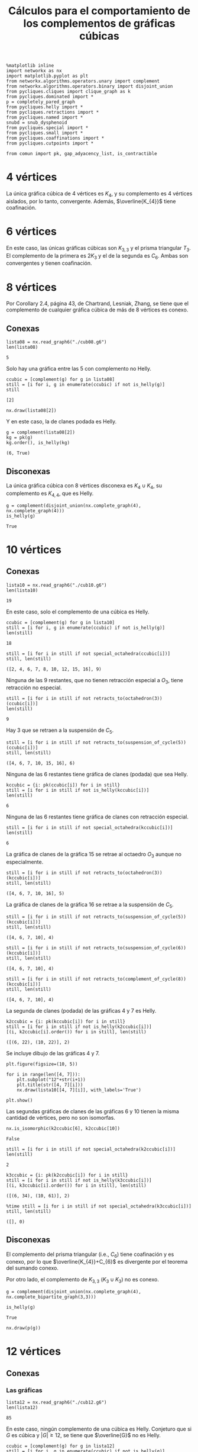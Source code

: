 #+title: Cálculos para el comportamiento de los complementos de gráficas cúbicas
#+property: header-args:ipython :exports both :cache yes :session complementos :results raw drawer

#+begin_src ipython
%matplotlib inline
import networkx as nx
import matplotlib.pyplot as plt
from networkx.algorithms.operators.unary import complement
from networkx.algorithms.operators.binary import disjoint_union
from pycliques.cliques import clique_graph as k
from pycliques.dominated import *
p = completely_pared_graph
from pycliques.helly import *
from pycliques.retractions import *
from pycliques.named import *
snubd = snub_dysphenoid
from pycliques.special import *
from pycliques.small import *
from pycliques.coaffinations import *
from pycliques.cutpoints import *

from comun import pk, gap_adyacency_list, is_contractible
#+end_src

#+RESULTS[1554aca5f1da9e2af5d30f30a35588e3fbd8cc40]:
:results:
# Out[1]:
:end:

* 4 vértices

  La única gráfica cúbica de 4 vértices es \(K_{4}\), y su complemento
  es 4 vértices aislados, por lo tanto, convergente. Además,
  \(\overline{K_{4}}\) tiene coafinación.

* 6 vértices

  En este caso, las únicas gráficas cúbicas son \(K_{3,3}\) y el
  prisma triangular \(T_{3}\). El complemento de la primera es
  \(2K_{3}\) y el de la segunda es \(C_{6}\). Ambas son convergentes y
  tienen coafinación.

* 8 vértices

  Por Corollary 2.4, página 43, de Chartrand, Lesniak, Zhang, se tiene
  que el complemento de cualquier gráfica cúbica de más de 8 vértices
  es conexo.

** Conexas

#+begin_src ipython
lista08 = nx.read_graph6("./cub08.g6")
len(lista08)
#+end_src

#+RESULTS[a218289cab059982e3a1294ff85723d5d654afb3]:
:results:
# Out[16]:
: 5
:end:

Solo hay una gráfica entre las 5 con complemento no Helly.

#+begin_src ipython
ccubic = [complement(g) for g in lista08]
still = [i for i, g in enumerate(ccubic) if not is_helly(g)]
still
#+end_src

#+RESULTS[68d2294252abc5dfad7ea88c131c4ccf60fe4728]:
:results:
# Out[4]:
: [2]
:end:

#+begin_src ipython
nx.draw(lista08[2])
#+end_src

#+RESULTS[2af8bf30656a1622781ee8ca4687f074b19a5fed]:
:results:
# Out[4]:
[[file:./obipy-resources/CexSGG.png]]
:end:

Y en este caso, la de clanes podada es Helly.

#+begin_src ipython
g = complement(lista08[2])
kg = pk(g)
kg.order(), is_helly(kg)
#+end_src

#+RESULTS[9d45c750ea1dd3e7beef5e0a90763c8708dc064c]:
:results:
# Out[5]:
: (6, True)
:end:

** Disconexas

La única gráfica cúbica con 8 vértices disconexa es \(K_{4}\cup
K_{4}\), su complemento es \(K_{4,4}\), que es Helly.

#+begin_src ipython
g = complement(disjoint_union(nx.complete_graph(4), nx.complete_graph(4)))
is_helly(g)
#+end_src

#+RESULTS[c41f8e4716fe27baa648e19bb9f480838752e962]:
:results:
# Out[6]:
: True
:end:

* 10 vértices

** Conexas

#+begin_src ipython
lista10 = nx.read_graph6("./cub10.g6")
len(lista10)
#+end_src

#+RESULTS[33d136fb2d9b21649ce1493eec02c9d6bad7dcc1]:
:results:
# Out[2]:
: 19
:end:

En este caso, solo el complemento de una cúbica es Helly.

#+begin_src ipython
ccubic = [complement(g) for g in lista10]
still = [i for i, g in enumerate(ccubic) if not is_helly(g)]
len(still)
#+end_src

#+RESULTS[5d10b05547c7921159e3d08d1ee30b6ba0ff480b]:
:results:
# Out[3]:
: 18
:end:

#+begin_src ipython
still = [i for i in still if not special_octahedra(ccubic[i])]
still, len(still)
#+end_src

#+RESULTS[4eb2126c3d6aabc58696220088b9e4210db72d92]:
:results:
# Out[5]:
: ([2, 4, 6, 7, 8, 10, 12, 15, 16], 9)
:end:

Ninguna de las 9 restantes, que no tienen retracción especial a
\(O_3\), tiene retracción no especial.

#+begin_src ipython
still = [i for i in still if not retracts_to(octahedron(3))(ccubic[i])]
len(still)
#+end_src

#+RESULTS[f69984ba56cc2daf15be93e445639236545e2871]:
:results:
# Out[6]:
: 9
:end:

Hay 3 que se retraen a la suspensión de \(C_{5}\).

#+begin_src ipython
still = [i for i in still if not retracts_to(suspension_of_cycle(5))(ccubic[i])]
still, len(still)
#+end_src

#+RESULTS[6bbd4275bbe943f9fa1f135408e7a37f1f016989]:
:results:
# Out[7]:
: ([4, 6, 7, 10, 15, 16], 6)
:end:

Ninguna de las 6 restantes tiene gráfica de clanes (podada) que sea Helly.

#+begin_src ipython
kccubic = {i: pk(ccubic[i]) for i in still}
still = [i for i in still if not is_helly(kccubic[i])]
len(still)
#+end_src

#+RESULTS[11418f609906dde23d094a15e71309ef3c45243e]:
:results:
# Out[8]:
: 6
:end:

Ninguna de las 6 restantes tiene gráfica de clanes con retracción especial.

#+begin_src ipython
still = [i for i in still if not special_octahedra(kccubic[i])]
len(still)
#+end_src

#+RESULTS[36127d79064f645c45a90c7d23a49f7efe28fc39]:
:results:
# Out[9]:
: 6
:end:

La gráfica de clanes de la gráfica 15 se retrae al octaedro \(O_{3}\)
aunque no especialmente.

#+begin_src ipython
still = [i for i in still if not retracts_to(octahedron(3))(kccubic[i])]
still, len(still)
#+end_src

#+RESULTS[30ef1b6bce31ed78e5d4e5c1f2572a105cf37dd9]:
:results:
# Out[10]:
: ([4, 6, 7, 10, 16], 5)
:end:

La gráfica de clanes de la gráfica 16 se retrae a la suspensión de \(C_{5}\).

#+begin_src ipython
still = [i for i in still if not retracts_to(suspension_of_cycle(5))(kccubic[i])]
still, len(still)
#+end_src

#+RESULTS[7e1fbbb83659580251cfb8f9be166e63834cd919]:
:results:
# Out[11]:
: ([4, 6, 7, 10], 4)
:end:

#+begin_src ipython
still = [i for i in still if not retracts_to(suspension_of_cycle(6))(kccubic[i])]
still, len(still)
#+end_src

#+RESULTS[a010993e694953b05fc04c5481b1f8e939bcfd06]:
:results:
# Out[12]:
: ([4, 6, 7, 10], 4)
:end:

#+begin_src ipython
still = [i for i in still if not retracts_to(complement_of_cycle(8))(kccubic[i])]
still, len(still)
#+end_src

#+RESULTS[ee5779815f3a749f60444bd856cc97ff6421910d]:
:results:
# Out[13]:
: ([4, 6, 7, 10], 4)
:end:

La segunda de clanes (podada) de las gráficas 4 y 7 es Helly.

#+begin_src ipython
k2ccubic = {i: pk(kccubic[i]) for i in still}
still = [i for i in still if not is_helly(k2ccubic[i])]
[(i, k2ccubic[i].order()) for i in still], len(still)
#+end_src

#+RESULTS[b7737451ffad38b5357f96cd843836261867faef]:
:results:
# Out[14]:
: ([(6, 22), (10, 22)], 2)
:end:

Se incluye dibujo de las gráficas 4 y 7.

#+begin_src ipython
plt.figure(figsize=(10, 5))

for i in range(len([4, 7])):
    plt.subplot("12"+str(i+1))
    plt.title(str([4, 7][i]))
    nx.draw(lista10[[4, 7][i]], with_labels='True')

plt.show()
#+end_src

#+RESULTS[985cac20bc2fb563e3f3a78b672918e451d7c502]:
:results:
# Out[16]:
[[file:./obipy-resources/j8bRMG.png]]
:end:

Las segundas gráficas de clanes de las gráficas 6 y 10 tienen la misma
cantidad de vértices, pero no son isomorfas.

#+begin_src ipython
nx.is_isomorphic(k2ccubic[6], k2ccubic[10])
#+end_src

#+RESULTS[cce082ce6af14655113a4f28498cd54b31c19910]:
:results:
# Out[17]:
: False
:end:

#+begin_src ipython
still = [i for i in still if not special_octahedra(k2ccubic[i])]
len(still)
#+end_src

#+RESULTS[f6665e6a0efd2bf6448495dde847b259f1847f01]:
:results:
# Out[18]:
: 2
:end:

#+begin_src ipython
k3ccubic = {i: pk(k2ccubic[i]) for i in still}
still = [i for i in still if not is_helly(k3ccubic[i])]
[(i, k3ccubic[i].order()) for i in still], len(still)
#+end_src

#+RESULTS[6bf03f70dbaecfe50936af459625fae6555b91aa]:
:results:
# Out[19]:
: ([(6, 34), (10, 61)], 2)
:end:

#+begin_src ipython
%time still = [i for i in still if not special_octahedra(k3ccubic[i])]
still, len(still)
#+end_src

#+RESULTS[58ec84222249df7429d398196a8753902935b218]:
:results:
# Out[21]:
: ([], 0)
:end:

** Disconexas

El complemento del prisma triangular (i.e., \(C_{6}\)) tiene
coafinación y es conexo, por lo que \(\overline{K_{4}}+C_{6}\) es
divergente por el teorema del sumando conexo.

Por otro lado, el complemento de \(K_{3,3}\) (\(K_{3}\cup K_{3}\)) no
es conexo.

#+begin_src ipython
g = complement(disjoint_union(nx.complete_graph(4), nx.complete_bipartite_graph(3,3)))
#+end_src

#+RESULTS[ca73b58868beca27ee265538aa9e9e5fe570b97a]:
:results:
# Out[22]:
:end:

#+begin_src ipython
is_helly(g)
#+end_src

#+RESULTS[75cd28d6c702a74176656e5292d3662fc3a5693e]:
:results:
# Out[23]:
: True
:end:

#+begin_src ipython
nx.draw(p(g))
#+end_src

#+RESULTS[c6ed2c6abd1f3034e6451b27836e50967715ca05]:
:results:
# Out[20]:
[[file:./obipy-resources/CTnf8g.png]]
:end:

* 12 vértices

** Conexas

*** Las gráficas

#+begin_src ipython
lista12 = nx.read_graph6("./cub12.g6")
len(lista12)
#+end_src

#+RESULTS[a95ac0f729bf57b1ad0c945afdeacd3546b96cb6]:
:results:
# Out[35]:
: 85
:end:

En este caso, ningún complemento de una cúbica es Helly. Conjeturo que
si \(G\) es cúbica y \(|G|\geq 12\), se tiene que \(\overline{G}\) no
es Helly.

#+begin_src ipython
ccubic = [complement(g) for g in lista12]
still = [i for i, g in enumerate(ccubic) if not is_helly(g)]
len(still)
#+end_src

#+RESULTS[a39eac8017b2cb0c5c1ce18ab2ca7a3b94267452]:
:results:
# Out[36]:
: 85
:end:

Hay 40 de las 85 gráficas conexas que tienen retracción especial a un octaedro.

#+begin_src ipython
still = [i for i in still if not special_octahedra(ccubic[i])]
len(still)
#+end_src

#+RESULTS[e8cab682aa8353a7f3a5d6efea133d951030b160]:
:results:
# Out[37]:
: 45
:end:

#+begin_src ipython
%time still = [i for i in still if not retracts_to(octahedron(3))(ccubic[i])]
len(still)
#+end_src

#+RESULTS[f0c53e5c21981c34602eec9940fe1ace6528c382]:
:results:
# Out[38]:
: 17
:end:

#+begin_src ipython
still = [i for i in still if not retracts_to(octahedron(4))(ccubic[i])]
len(still)
#+end_src

#+RESULTS[0c51b407332796ae2f8598ce4158cc5514e94b7d]:
:results:
# Out[28]:
: 17
:end:

#+begin_src ipython
%time still = [i for i in still if not retracts_to(suspension_of_cycle(5))(ccubic[i])]
len(still)
#+end_src

#+RESULTS[3b5a844c9f8495cfcf8856cffd72ebf85285e761]:
:results:
# Out[29]:
: 17
:end:

#+begin_src ipython
%time still = [i for i in still if not retracts_to(suspension_of_cycle(6))(ccubic[i])]
len(still)
#+end_src

#+RESULTS[1d50ca9f23ece6f508ed26e36a70620b0a859a96]:
:results:
# Out[30]:
: 17
:end:

#+begin_src ipython
%time still = [i for i in still if not retracts_to(suspension_of_cycle(7))(ccubic[i])]
len(still)
#+end_src

#+RESULTS[ffd68a405e42d0c9b1628a280650a1fce347d949]:
:results:
# Out[31]:
: 17
:end:

#+begin_src ipython
%time still = [i for i in still if not retracts_to(suspension_of_cycle(8))(ccubic[i])]
len(still)
#+end_src

#+RESULTS[2eb90c8076412ba18e911f00886ec5876a2aa66b]:
:results:
# Out[32]:
: 17
:end:

#+begin_src ipython
%time still = [i for i in still if not retracts_to(suspension_of_cycle(9))(ccubic[i])]
len(still)
#+end_src

#+RESULTS[d2601afd9ab5d9b5309629aa51901a8a7cdb9b83]:
:results:
# Out[33]:
: 17
:end:

La gráfica 63 se retrae a \(\overline{C_{8}}\).

#+begin_src ipython
%time retracts = [i for i in still if retracts_to(complement_of_cycle(8))(ccubic[i])]
still = [i for i in still if not i in retracts]
retracts, len(still)
#+end_src

#+RESULTS[05f23046ce64cc98c6671808583e35aa0919a092]:
:results:
# Out[39]:
: ([63], 16)
:end:

#+begin_src ipython
still = [i for i in still if not retracts_to(complement_of_cycle(10))(ccubic[i])]
len(still)
#+end_src

#+RESULTS[78bb8efd99f4495bdf1ca696737e1aa08d44b9f1]:
:results:
# Out[40]:
: 16
:end:

#+begin_src ipython
still = [i for i in still if not retracts_to(complement_of_cycle(11))(ccubic[i])]
len(still)
#+end_src

#+RESULTS[c63389ca0b1cca263e7dc2f1b8536a9e7ca39ad4]:
:results:
# Out[41]:
: 16
:end:

*** Las de clanes

#+begin_src ipython
kccubic = {i: pk(ccubic[i]) for i in still}
still = [i for i in still if not is_helly(kccubic[i])]
[(i, kccubic[i].order()) for i in still], len(still)
#+end_src

#+RESULTS[3828e90ce42d188a3b8d41149e55c8761b3f40f0]:
:results:
# Out[42]:
#+BEGIN_EXAMPLE
  ([(5, 29),
  (20, 30),
  (22, 26),
  (34, 29),
  (39, 23),
  (43, 36),
  (47, 32),
  (54, 28),
  (64, 13),
  (67, 18),
  (69, 19),
  (75, 30),
  (76, 19),
  (80, 27),
  (81, 23),
  (83, 28)],
  16)
#+END_EXAMPLE
:end:

#+begin_src ipython
%time retracts = [i for i in still if special_octahedra(kccubic[i])]
still = [i for i in still if not i in retracts]
retracts, still, len(still)
#+end_src

#+RESULTS:
:results:
# Out[43]:
: ([20, 67, 69], [5, 22, 34, 39, 43, 47, 54, 64, 75, 76, 80, 81, 83], 13)
:end:

*** Las segundas de clanes

#+begin_src ipython
k2ccubic = {i: pk(kccubic[i]) for i in still}
still = [i for i in still if not is_helly(k2ccubic[i])]
[(i, k2ccubic[i].order()) for i in still], len(still)
#+end_src

#+RESULTS[b7737451ffad38b5357f96cd843836261867faef]:
:results:
# Out[44]:
#+BEGIN_EXAMPLE
  ([(5, 112),
  (22, 116),
  (34, 153),
  (39, 74),
  (43, 284),
  (47, 212),
  (54, 151),
  (64, 24),
  (75, 224),
  (76, 64),
  (80, 173),
  (81, 126),
  (83, 234)],
  13)
#+END_EXAMPLE
:end:

*** Coafinations and local cutpoints

#+begin_src ipython
[has_coaffinations(ccubic[i], 2) for i in still]
#+end_src

#+RESULTS[3ab9c377096a9add866d29fa6c007d4076594c02]:
:results:
# Out[45]:
#+BEGIN_EXAMPLE
  [False,
  False,
  False,
  False,
  False,
  False,
  False,
  False,
  False,
  False,
  False,
  False,
  False]
#+END_EXAMPLE
:end:

#+begin_src ipython
[has_local_cutpoints(ccubic[i]) for i in still]
#+end_src

#+RESULTS[77e8bec092b8bb93ffcd68bd48b9dd2b345ebdb5]:
:results:
# Out[46]:
#+BEGIN_EXAMPLE
  [False,
  False,
  False,
  False,
  False,
  False,
  False,
  False,
  False,
  False,
  False,
  False,
  False]
#+END_EXAMPLE
:end:

** Disconexas

*** 4+4+4

\(\overline{K_{4}\cup K_{4}\cup K_{4}}\) es divergente por teorema de
  tres sumandos

*** 4+8

Si una gráfica de 8 vértices es tal que su complemento tiene
coafinación, por teorema de sumando conexo, la unión disjunta de tal
gráfica con \(K_{4}\) tiene complemento divergente.

#+begin_src ipython
still = [i for i, g in enumerate(lista08) if not has_coaffinations(complement(g), 2)]
still
#+end_src

#+RESULTS[a0b00543d8086fd5288eeabf72df2bc6839d435d]:
:results:
# Out[54]:
: [0, 1, 2]
:end:

#+begin_src ipython
cubicas = {i: disjoint_union(nx.complete_graph(4), lista08[i]) for i in still}
ccubic = [complement(cubicas[i]) for i in still]
still = [i for i in still if not is_helly(ccubic[i])]
still, len(still)
#+end_src

#+RESULTS[458398b4d3663ebcbcb13437b0f5f43826c077fc]:
:results:
# Out[55]:
: ([0, 1, 2], 3)
:end:


#+begin_src ipython
still = [i for i in still if not special_octahedra(ccubic[i])]
still, len(still)
#+end_src

#+RESULTS[4eb2126c3d6aabc58696220088b9e4210db72d92]:
:results:
# Out[56]:
: ([2], 1)
:end:

#+begin_src ipython
still = [i for i in still if not retracts_to(octahedron(3))(ccubic[i])]
len(still)
#+end_src

#+RESULTS[f69984ba56cc2daf15be93e445639236545e2871]:
:results:
# Out[57]:
: 0
:end:

*** 6+6

El complemento del prisma triangular \(T_{3}\) (i.e. \(C_{6}\)) es
conexo y tiene coafinación, por lo que \(T_{3}\cup T_{3}\) y
\(T_{3}\cup K_{3,3}\) tienen complemento divergente.

Sin embargo, el complemento de \(K_{3,3}\cup K_{3,3}\) se desmantela a
\(C_{4}\), por lo que es convergente.

* 14 vértices

** Conexas

*** Las gráficas

#+begin_src ipython
lista14 = nx.read_graph6("./cub14.g6")
len(lista14)
#+end_src

#+RESULTS[a95ac0f729bf57b1ad0c945afdeacd3546b96cb6]:
:results:
# Out[58]:
: 509
:end:

#+begin_src ipython
ccubic = [complement(g) for g in lista14]
still = [i for i, g in enumerate(ccubic) if not is_helly(g)]
len(still)
#+end_src

#+RESULTS[124a9ba45ff7ef7e3b1fbcca113c9484efa3bcbc]:
:results:
# Out[59]:
: 509
:end:

#+begin_src ipython
%time still = [i for i in still if not special_octahedra(ccubic[i])]
len(still)
#+end_src

#+RESULTS[1f86cee5b1f68bde85f540086bf3fa819dfffb74]:
:results:
# Out[60]:
: 220
:end:

*** Las de clanes

Hay cinco gráficas tales que la de clanes es Helly. De hecho, la
podada de la gráfica de clanes es la gráfica de un vértice.

#+begin_src ipython
%time kccubic = {i: pk(ccubic[i]) for i in still}
%time khelly = [i for i in still if is_helly(kccubic[i])]
still = [i for i in still if not i in khelly]
len(still), khelly
#+end_src

#+RESULTS[f8c5acfc089160f6108e9ada659f1856240c042c]:
:results:
# Out[61]:
: (215, [26, 399, 404, 405, 415])
:end:

#+begin_src ipython
[kccubic[i].order() for i in khelly]
#+end_src

#+RESULTS[164f94c32d31dec58cc862fb557448d8fca7055c]:
:results:
# Out[13]:
: [1, 1, 1, 1, 1]
:end:

#+begin_src ipython
plt.figure(figsize=(15,10))

for i in range(len(khelly)):
    plt.subplot("23"+str(i+1))
    plt.title(str(khelly[i]))
    nx.draw(lista14[khelly[i]], with_labels='True')

plt.show()
#+end_src

#+RESULTS[f861c60872f304875e426d3044fe021511ea4a8c]:
:results:
# Out[33]:
[[file:./obipy-resources/2lu1kj.png]]
:end:

#+begin_src ipython
plt.figure(figsize=(15,10))

for i in range(len(khelly)):
    plt.subplot("23"+str(i+1))
    plt.title(str(khelly[i]))
    nx.draw(complement(p(complement(lista14[khelly[i]]))), with_labels='True')

plt.show()
#+end_src

#+RESULTS[b1b43043b8f583d376cd259e7db4a8f15b5c7d76]:
:results:
# Out[34]:
[[file:./obipy-resources/26SsbS.png]]
:end:

*** Las segundas de clanes

En mi computadora, el primer comando toma 2 segundos, el segundo 6
minutos. Con mucho es el que toma más tiempo hasta ahora.

#+begin_src ipython
%time k2ccubic = {i: k(kccubic[i], 300) for i in still}
%time k2ccubic = {i: p(k2ccubic[i]) for i in still if k2ccubic[i] is not None}
k2helly = [i for i in k2ccubic.keys() if is_helly(k2ccubic[i])]
#+end_src

#+RESULTS[af167c89da0ace032582d4bbe880234aa09f8fc7]:
:results:
# Out[62]:
:end:

#+begin_src ipython
still = [i for i in k2ccubic.keys() if not i in k2helly]
len(still), k2helly
#+end_src

#+RESULTS:
:results:
# Out[63]:
: (28, [56, 84, 128, 155, 157, 168, 407, 414, 416])
:end:

#+begin_src ipython
[k2ccubic[i].order() for i in k2helly]
#+end_src

#+RESULTS[0d7a161def4432596aefdda53ef6d85090ffbbf3]:
:results:
# Out[64]:
: [1, 1, 1, 1, 1, 1, 1, 1, 1]
:end:

#+begin_src ipython
plt.figure(figsize=(15,15))

for i in range(len(k2helly)):
    plt.subplot("33"+str(i+1))
    plt.title(str(k2helly[i]))
    nx.draw(lista14[k2helly[i]], with_labels='True')

plt.show()
#+end_src

#+RESULTS[3a1f8ffd5e6ac85bfa673fdd73e59ad30f7c1e83]:
:results:
# Out[35]:
[[file:./obipy-resources/fMPjIc.png]]
:end:

#+begin_src ipython
plt.figure(figsize=(15,15))

for i in range(len(k2helly)):
    plt.subplot("33"+str(i+1))
    plt.title(str(k2helly[i]))
    nx.draw(complement(p(complement(lista14[k2helly[i]]))), with_labels='True')

plt.show()
#+end_src

#+RESULTS[084b20f8a2a2441408e5d17a4d269452e0f4507a]:
:results:
# Out[32]:
[[file:./obipy-resources/f3ZiEd.png]]
:end:

El primer comando tarda 1 segundo, y el segundo casi 9 segundos.

#+begin_src ipython
%time k3ccubic = {i: k(k2ccubic[i], 500) for i in still}
%time k3ccubic = {i: p(k3ccubic[i]) for i in still if k3ccubic[i] is not None}
k3helly = [i for i in k3ccubic.keys() if is_helly(k3ccubic[i])]
still = [i for i in k3ccubic.keys() if not i in k3helly]
len(still), k3helly
#+end_src

#+RESULTS[b096a7e9005570434c6fead3a6d20bc5ad41f556]:
:results:
# Out[65]:
: (5, [])
:end:

#+begin_src ipython
%time k4ccubic = {i: k(k3ccubic[i], 1000) for i in still}
%time k4ccubic = {i: p(k4ccubic[i]) for i in still if k4ccubic[i] is not None}
k4helly = [i for i in k4ccubic.keys() if is_helly(k4ccubic[i])]
still = [i for i in k4ccubic.keys() if not i in k4helly]
len(still), k4helly
#+end_src

#+RESULTS[44da19b9539ad31f8628d9f3f98e5b7288bed6e7]:
:results:
# Out[66]:
: (0, [])
:end:

** Disconexas

*** 4+4+6

Como los complementos de las dos gráficas cúbicas con 6 vértices
tienen coafinación, las dos son divergentes por el teorema de los
tres sumandos

*** 4+10

Si una gráfica de 10 vértices es tal que su complemento tiene
coafinación, por teorema de sumando conexo, la unión disjunta de tal
gráfica con \(K_{4}\) tiene complemento divergente.

Sólo las gráficas 14 y 16 son tales que el complemento tiene coafinación.

#+begin_src ipython
still = [i for i, g in enumerate(lista10) if not has_coaffinations(complement(g), 2)]
still, len(still)
#+end_src

#+RESULTS[a8081ebdab9291e796a900c0b2a1bc2dbade1ded]:
:results:
# Out[68]:
: ([0, 1, 2, 3, 4, 5, 6, 7, 8, 9, 10, 11, 12, 13, 15, 17, 18], 17)
:end:

#+begin_src ipython
plt.figure(figsize=(10,5))

for i in range(2):
    plt.subplot("12"+str(i+1))
    plt.title(str([14, 16][i]))
    nx.draw(lista10[[14, 16][i]], with_labels='True')

plt.show()
#+end_src

#+RESULTS[26914ceecc0d53b7793a510f9cb0df2937cca238]:
:results:
# Out[69]:
[[file:./obipy-resources/Xwcm8B.png]]
:end:


#+begin_src ipython
cubicas = {i: disjoint_union(nx.complete_graph(4), lista10[i]) for i in still}
ccubic = {i: complement(cubicas[i]) for i in still}
still = [i for i in still if not is_helly(ccubic[i])]
still, len(still)
#+end_src

#+RESULTS:
:results:
# Out[70]:
: ([0, 1, 2, 3, 4, 5, 6, 7, 8, 9, 10, 11, 12, 13, 15, 17, 18], 17)
:end:

#+begin_src ipython
still = [i for i in still if not special_octahedra(ccubic[i])]
still, len(still)
#+end_src

#+RESULTS:
:results:
# Out[71]:
: ([2, 4, 6, 7, 8, 10, 12, 15], 8)
:end:

#+begin_src ipython
plt.figure(figsize=(15,15))

for i in range(len(still)):
    plt.subplot("33"+str(i+1))
    plt.title(str(still[i]))
    nx.draw(lista10[still[i]], with_labels='True')

plt.show()
#+end_src

#+RESULTS[f6f2e96ecbad9174dbdec9256eb77ad8bd408ab8]:
:results:
# Out[55]:
[[file:./obipy-resources/97Alep.png]]
:end:

5 minutos y medio:

#+begin_src ipython
%time still = [i for i in still if not retracts_to(octahedron(3))(ccubic[i])]
len(still)
#+end_src

#+RESULTS[f0c53e5c21981c34602eec9940fe1ace6528c382]:
:results:
# Out[73]:
: 8
:end:

12 segundos:

#+begin_src ipython
%time still = [i for i in still if not retracts_to(suspension_of_cycle(5))(ccubic[i])]
len(still)
#+end_src

#+RESULTS[ae9a0009eda7d7e04bb69051ac8568e31049f37e]:
:results:
# Out[74]:
: 8
:end:

#+begin_src ipython
still = [i for i in still if not retracts_to(suspension_of_cycle(6))(ccubic[i])]
len(still)
#+end_src

#+RESULTS[be55f780f28a2dfb86934eb6d1cbeb74c9f17c3d]:
:results:
# Out[75]:
: 8
:end:

#+begin_src ipython
still = [i for i in still if not retracts_to(suspension_of_cycle(7))(ccubic[i])]
len(still)
#+end_src

#+RESULTS[20069acd4bfdf0ab4efe596a831285fd8101fe98]:
:results:
# Out[76]:
: 8
:end:

#+begin_src ipython
still = [i for i in still if not retracts_to(suspension_of_cycle(8))(ccubic[i])]
len(still)
#+end_src

#+RESULTS[0d8c5b85cdab851a8eab28ce5368efc6a0c783af]:
:results:
# Out[77]:
: 8
:end:

5 segundos:

#+begin_src ipython
%time still = [i for i in still if not retracts_to(complement_of_cycle(8))(ccubic[i])]
len(still)
#+end_src

#+RESULTS[05f23046ce64cc98c6671808583e35aa0919a092]:
:results:
# Out[78]:
: 8
:end:

#+begin_src ipython
kccubic = {i: pk(ccubic[i]) for i in still}
khelly = [i for i in still if is_helly(kccubic[i])]
still = [i for i in still if not i in khelly]
len(still), khelly
#+end_src

#+RESULTS[50677fc6c797c3e218800476f28acc8deb06f82f]:
:results:
# Out[79]:
: (8, [])
:end:

#+begin_src ipython
[kccubic[i].order() for i in still]
#+end_src

#+RESULTS[43aea325bc9cbcb112d0724ab5d1235cdf1c6765]:
:results:
# Out[80]:
: [68, 36, 56, 44, 72, 52, 60, 48]
:end:

#+begin_src ipython
%time k2ccubic = {i: k(kccubic[i], 300) for i in still}
%time k2ccubic = {i: p(k2ccubic[i]) for i in still if k2ccubic[i] is not None}
%time k2helly = [i for i in k2ccubic.keys() if is_helly(k2ccubic[i])]
still = [i for i in k2ccubic.keys() if not i in k2helly]
len(still), k2helly
#+end_src

#+RESULTS[fd032557e04504cc06d85f4e7e15d04a5a17a9c9]:
:results:
# Out[81]:
: (1, [])
:end:

#+begin_src ipython
k3ccubic = dict([(i, k(k2ccubic[i], 500)) for i in still])
k3ccubic = dict([(i, p(k3ccubic[i])) for i in still if k3ccubic[i] is not None])
k3helly = [i for i in k3ccubic.keys() if is_helly(k3ccubic[i])]
still = [i for i in k3ccubic.keys() if not i in k3helly]
len(still), k3helly
#+end_src

#+RESULTS[7f495d3ea2e7afca4bdffe313fdda5198c396a43]:
:results:
# Out[82]:
: (0, [])
:end:

*** 6+8

Como una gráfica de 8 vértices tiene complemento conexo, para que se
pueda aplicar el sumando conexo, al sumarla con el complemento de una
de 6 vértices (que en los dos casos tiene coafinación), basta con que
ella tenga coafinación. Ya vimos antes que eso pasa con las cúbicas de
8 vértices con índices 3,4, por lo que falta checar los índices 0,1,2

#+begin_src ipython
lista06 = [nx.complete_bipartite_graph(3, 3), complement(nx.cycle_graph(6))]
cubicas = [disjoint_union(g, h) for g in lista06 for h in lista08[0:3]]
ccubic = [complement(g) for g in cubicas]
still = [i for i, g in enumerate(ccubic) if not(is_helly(g))]
still, len(still)
#+end_src

#+RESULTS[11b62a00df3e2f2228da3f49cc7852f811fb323c]:
:results:
# Out[26]:
: ([0, 1, 2, 3, 4, 5], 6)
:end:

#+begin_src ipython
still = [i for i in still if not special_octahedra(ccubic[i])]
still, len(still)
#+end_src

#+RESULTS:
:results:
# Out[27]:
: ([0, 1, 2, 3, 4, 5], 6)
:end:

Wall time: 40.9 s

#+begin_src ipython
%time still = [i for i in still if not retracts_to(octahedron(3))(ccubic[i])]
still, len(still)
#+end_src

#+RESULTS:
:results:
# Out[28]:
: ([3, 4, 5], 3)
:end:

#+begin_src ipython
plt.figure(figsize=(15,5))

for i in range(3):
    plt.subplot("13"+str(i+1))
    plt.title(str([3, 4, 5][i]))
    nx.draw(complement(ccubic[[3, 4, 5][i]]), with_labels='True')

plt.show()
#+end_src

#+RESULTS[22c40263108dd9effba4536ac0131e96ef9a1855]:
:results:
# Out[46]:
[[file:./obipy-resources/s1DUKp.png]]
:end:

#+begin_src ipython
%time still = [i for i in still if not retracts_to(suspension_of_cycle(5))(ccubic[i])]
len(still)
#+end_src

#+RESULTS:
:results:
# Out[29]:
: 3
:end:

#+begin_src ipython
still = [i for i in still if not retracts_to(suspension_of_cycle(6))(ccubic[i])]
len(still)
#+end_src

#+RESULTS[be55f780f28a2dfb86934eb6d1cbeb74c9f17c3d]:
:results:
# Out[30]:
: 3
:end:

#+begin_src ipython
still = [i for i in still if not retracts_to(suspension_of_cycle(7))(ccubic[i])]
len(still)
#+end_src

#+RESULTS[20069acd4bfdf0ab4efe596a831285fd8101fe98]:
:results:
# Out[31]:
: 3
:end:

#+begin_src ipython
still = [i for i in still if not retracts_to(suspension_of_cycle(8))(ccubic[i])]
len(still)
#+end_src

#+RESULTS[0d8c5b85cdab851a8eab28ce5368efc6a0c783af]:
:results:
# Out[32]:
: 3
:end:

 #+begin_src ipython
%time still = [i for i in still if not retracts_to(complement_of_cycle(8))(ccubic[i])]
still, len(still)
#+end_src

#+RESULTS[c965fa0ed5ec3165fad3118894867836c9ea4b34]:
:results:
# Out[33]:
: ([3, 4, 5], 3)
:end:

#+begin_src ipython
kccubic = {i: pk(ccubic[i]) for i in still}
khelly = [i for i in still if is_helly(kccubic[i])]
still = [i for i in still if not i in khelly]
len(still), khelly
#+end_src

#+RESULTS[50677fc6c797c3e218800476f28acc8deb06f82f]:
:results:
# Out[34]:
: (3, [])
:end:

#+begin_src ipython
[kccubic[i].order() for i in still]
#+end_src

#+RESULTS[43aea325bc9cbcb112d0724ab5d1235cdf1c6765]:
:results:
# Out[35]:
: [60, 48, 36]
:end:

#+begin_src ipython
still = [3, 4, 5]
%time k2ccubic = {i: k(kccubic[i], 1000) for i in still}
%time k2ccubic = {i: p(k2ccubic[i]) for i in still if k2ccubic[i] is not None}
%time k2helly = [i for i in k2ccubic.keys() if is_helly(k2ccubic[i])]
still = [i for i in k2ccubic.keys() if not i in k2helly]
len(still), k2helly
#+end_src

#+RESULTS[601ae7017b85d646a69f6b660920ac91cbd4923f]:
:results:
# Out[42]:
: (1, [])
:end:

#+begin_src ipython
still, [k2ccubic[i].order() for i in still]
#+end_src

#+RESULTS[f49f9a7842906bd8fe9a37fca5fdecf90d33f384]:
:results:
# Out[44]:
: ([5], [935])
:end:


* 16 vértices

** Conexas

#+begin_src ipython
lista16 = nx.read_graph6("./cub16.g6")
len(lista16)
#+end_src

#+RESULTS[aa977932223e7bd71a05d974481a8d48ead33968]:
:results:
# Out[2]:
: 4060
:end:

#+begin_src ipython
%time ccubic = [complement(g) for g in lista16]
%time still = [i for i, g in enumerate(ccubic) if not is_helly(g)]
len(still)
#+end_src

#+RESULTS[bb8b2bd2f6f2347f586b95c9206409ef16296f9a]:
:results:
# Out[3]:
: 4060
:end:

Wall time: 2min 6s

#+begin_src ipython
%time still = [i for i in still if not special_octahedra(ccubic[i])]
len(still)
#+end_src

#+RESULTS:
:results:
# Out[4]:
: 2790
:end:

Wall time: 4min 11s
Wall time: 13.1 s

#+begin_src ipython
%time kccubic = {i: pk(ccubic[i]) for i in still}
%time khelly = [i for i in still if is_helly(kccubic[i])]
still = [i for i in still if not i in khelly]
len(still), khelly
#+end_src

#+RESULTS:
:results:
# Out[5]:
: (2789, [3277])
:end:

Hay exactamente una gráfica tal que la de clanes es Helly. De hecho, la
podada de la gráfica de clanes es la gráfica de un vértice.

#+RESULTS[f8c5acfc089160f6108e9ada659f1856240c042c]:
:results:
# Out[6]:
: (2789, [3277])
:end:

#+begin_src ipython
[kccubic[i].order() for i in khelly]
#+end_src

#+RESULTS[164f94c32d31dec58cc862fb557448d8fca7055c]:
:results:
# Out[7]:
: [1]
:end:

#+begin_src ipython
nx.draw(lista16[3277])
#+end_src

#+RESULTS[d373d640908becac180db0c82ed7fcc92d23b6a6]:
:results:
# Out[8]:
[[file:./obipy-resources/m2KSHA.png]]
:end:

#+begin_src ipython
nx.draw(complement(p(complement(lista16[3277]))))
#+end_src

#+RESULTS[60bd71d4b8995ce227d41438f374a1f473771016]:
:results:
# Out[9]:
[[file:./obipy-resources/3L1hAU.png]]
:end:

Sólo hay 6 gráficas con segunda gráfica de clanes con hasta 6
vértices, y ninguna es Helly

Wall time: 26.2 s
Wall time: 36.3 s

#+begin_src ipython
%time k2ccubic = {i: k(kccubic[i], 500) for i in still}
%time k2ccubic = {i: p(k2ccubic[i]) for i in still if k2ccubic[i] is not None}
k2helly = [i for i in k2ccubic.keys() if is_helly(k2ccubic[i])]
len(k2helly), len(k2ccubic)
#+end_src

#+RESULTS[89583d602d4119c75e68a436321b61046ef0274c]:
:results:
# Out[7]:
: (0, 6)
:end:

#+begin_src ipython
still = [i for i in k2ccubic.keys() if not i in k2helly]
len(still), k2helly
#+end_src

#+RESULTS[11fb8b2aa039f4f5295a3065bff709c513a917c4]:
:results:
# Out[10]:
: (6, [])
:end:

#+begin_src ipython
%time k3ccubic = {i: k(k2ccubic[i], 800) for i in still}
len(k3ccubic)
#+end_src

#+RESULTS:
:results:
# Out[11]:
: 6
:end:

#+begin_src ipython
%time k3ccubic = {i: p(k3ccubic[i]) for i in still if k3ccubic[i] is not None}
k3helly = [i for i in k3ccubic.keys() if is_helly(k3ccubic[i])]
still = [i for i in k3ccubic.keys() if not i in k3helly]
len(still), k3helly
#+end_src

#+RESULTS:
:results:
# Out[12]:
: (0, [])
:end:





* COMMENT Local Variables

# Local Variables:
# org-confirm-babel-evaluate: nil
# End:
